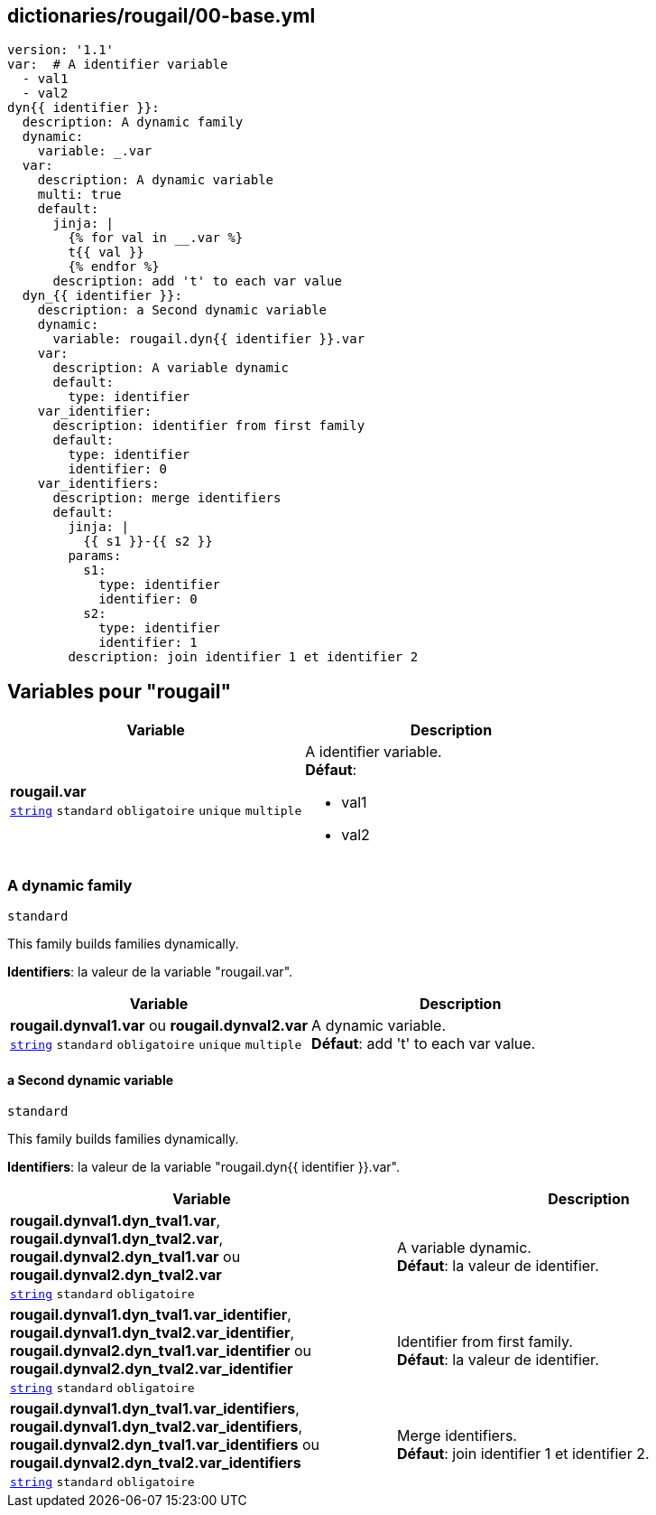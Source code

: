== dictionaries/rougail/00-base.yml

[,yaml]
----
version: '1.1'
var:  # A identifier variable
  - val1
  - val2
dyn{{ identifier }}:
  description: A dynamic family
  dynamic:
    variable: _.var
  var:
    description: A dynamic variable
    multi: true
    default:
      jinja: |
        {% for val in __.var %}
        t{{ val }}
        {% endfor %}
      description: add 't' to each var value
  dyn_{{ identifier }}:
    description: a Second dynamic variable
    dynamic:
      variable: rougail.dyn{{ identifier }}.var
    var:
      description: A variable dynamic
      default:
        type: identifier
    var_identifier:
      description: identifier from first family
      default:
        type: identifier
        identifier: 0
    var_identifiers:
      description: merge identifiers
      default:
        jinja: |
          {{ s1 }}-{{ s2 }}
        params:
          s1:
            type: identifier
            identifier: 0
          s2:
            type: identifier
            identifier: 1
        description: join identifier 1 et identifier 2
----
== Variables pour "rougail"

[cols="110a,110a",options="header"]
|====
| Variable                                                                                                     | Description                                                                                                  
| 
**rougail.var** +
`https://rougail.readthedocs.io/en/latest/variable.html#variables-types[string]` `standard` `obligatoire` `unique` `multiple`                                                                                                              | 
A identifier variable. +
**Défaut**: 

* val1
* val2                                                                                                              
|====

=== A dynamic family

`standard`


This family builds families dynamically.

**Identifiers**: la valeur de la variable "rougail.var".

[cols="110a,110a",options="header"]
|====
| Variable                                                                                                     | Description                                                                                                  
| 
**rougail.dynval1.var** ou **rougail.dynval2.var** +
`https://rougail.readthedocs.io/en/latest/variable.html#variables-types[string]` `standard` `obligatoire` `unique` `multiple`                                                                                                              | 
A dynamic variable. +
**Défaut**: add 't' to each var value.                                                                                                              
|====

==== a Second dynamic variable

`standard`


This family builds families dynamically.

**Identifiers**: la valeur de la variable "rougail.dyn{{ identifier }}.var".

[cols="110a,110a",options="header"]
|====
| Variable                                                                                                     | Description                                                                                                  
| 
**rougail.dynval1.dyn_tval1.var**, **rougail.dynval1.dyn_tval2.var**, **rougail.dynval2.dyn_tval1.var** ou **rougail.dynval2.dyn_tval2.var** +
`https://rougail.readthedocs.io/en/latest/variable.html#variables-types[string]` `standard` `obligatoire`                                                                                                              | 
A variable dynamic. +
**Défaut**: la valeur de identifier.                                                                                                              
| 
**rougail.dynval1.dyn_tval1.var_identifier**, **rougail.dynval1.dyn_tval2.var_identifier**, **rougail.dynval2.dyn_tval1.var_identifier** ou **rougail.dynval2.dyn_tval2.var_identifier** +
`https://rougail.readthedocs.io/en/latest/variable.html#variables-types[string]` `standard` `obligatoire`                                                                                                              | 
Identifier from first family. +
**Défaut**: la valeur de identifier.                                                                                                              
| 
**rougail.dynval1.dyn_tval1.var_identifiers**, **rougail.dynval1.dyn_tval2.var_identifiers**, **rougail.dynval2.dyn_tval1.var_identifiers** ou **rougail.dynval2.dyn_tval2.var_identifiers** +
`https://rougail.readthedocs.io/en/latest/variable.html#variables-types[string]` `standard` `obligatoire`                                                                                                              | 
Merge identifiers. +
**Défaut**: join identifier 1 et identifier 2.                                                                                                              
|====


